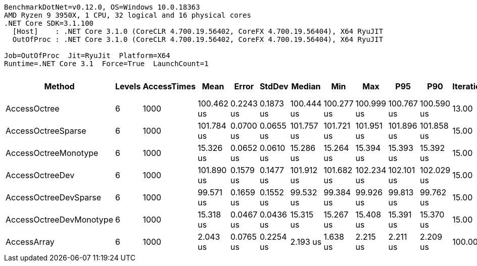 ....
BenchmarkDotNet=v0.12.0, OS=Windows 10.0.18363
AMD Ryzen 9 3950X, 1 CPU, 32 logical and 16 physical cores
.NET Core SDK=3.1.100
  [Host]    : .NET Core 3.1.0 (CoreCLR 4.700.19.56402, CoreFX 4.700.19.56404), X64 RyuJIT
  OutOfProc : .NET Core 3.1.0 (CoreCLR 4.700.19.56402, CoreFX 4.700.19.56404), X64 RyuJIT

Job=OutOfProc  Jit=RyuJit  Platform=X64  
Runtime=.NET Core 3.1  Force=True  LaunchCount=1  
....
[options="header"]
|===
|                   Method|  Levels|  AccessTimes|        Mean|      Error|     StdDev|      Median|         Min|         Max|         P95|         P90|  Iterations|       Op/s|  Ratio|  RatioSD|  Baseline|  Gen 0|  Gen 1|  Gen 2|  Allocated|  TotalIssues/Op|  BranchInstructions/Op|  BranchMispredictions/Op
|             AccessOctree|       6|         1000|  100.462 us|  0.2243 us|  0.1873 us|  100.444 us|  100.277 us|  100.999 us|  100.767 us|  100.590 us|       13.00|    9,954.0|  53.04|     6.29|        No|      -|      -|      -|        1 B|         224,531|                 74,778|                    2,239
|       AccessOctreeSparse|       6|         1000|  101.784 us|  0.0700 us|  0.0655 us|  101.757 us|  101.721 us|  101.951 us|  101.896 us|  101.858 us|       15.00|    9,824.7|  52.74|     6.48|        No|      -|      -|      -|        1 B|         212,943|                 70,902|                    2,086
|     AccessOctreeMonotype|       6|         1000|   15.326 us|  0.0652 us|  0.0610 us|   15.286 us|   15.264 us|   15.394 us|   15.393 us|   15.392 us|       15.00|   65,250.7|   7.94|     1.00|        No|      -|      -|      -|          -|          31,945|                  8,053|                      123
|          AccessOctreeDev|       6|         1000|  101.890 us|  0.1579 us|  0.1477 us|  101.912 us|  101.682 us|  102.234 us|  102.101 us|  102.029 us|       15.00|    9,814.5|  52.80|     6.50|        No|      -|      -|      -|        1 B|         220,063|                 73,262|                    2,198
|    AccessOctreeDevSparse|       6|         1000|   99.571 us|  0.1659 us|  0.1552 us|   99.532 us|   99.384 us|   99.926 us|   99.813 us|   99.762 us|       15.00|   10,043.1|  51.60|     6.36|        No|      -|      -|      -|          -|         231,739|                 77,158|                    2,297
|  AccessOctreeDevMonotype|       6|         1000|   15.318 us|  0.0467 us|  0.0436 us|   15.315 us|   15.267 us|   15.408 us|   15.391 us|   15.370 us|       15.00|   65,282.9|   7.94|     0.97|        No|      -|      -|      -|          -|          31,921|                  8,048|                      124
|              AccessArray|       6|         1000|    2.043 us|  0.0765 us|  0.2254 us|    2.193 us|    1.638 us|    2.215 us|    2.211 us|    2.209 us|      100.00|  489,510.2|   1.00|     0.00|       Yes|      -|      -|      -|          -|           6,691|                  1,678|                       26
|===
